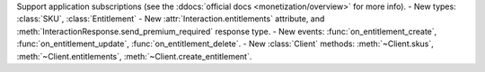 Support application subscriptions (see the :ddocs:`official docs <monetization/overview>` for more info).
- New types: :class:`SKU`, :class:`Entitlement`
- New :attr:`Interaction.entitlements` attribute, and :meth:`InteractionResponse.send_premium_required` response type.
- New events: :func:`on_entitlement_create`, :func:`on_entitlement_update`, :func:`on_entitlement_delete`.
- New :class:`Client` methods: :meth:`~Client.skus`, :meth:`~Client.entitlements`, :meth:`~Client.create_entitlement`.
